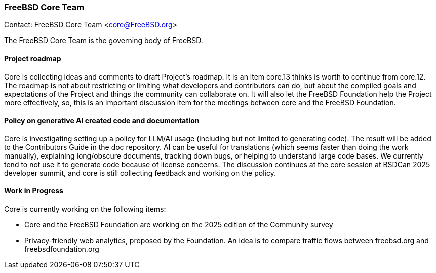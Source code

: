 === FreeBSD Core Team

Contact: FreeBSD Core Team <core@FreeBSD.org>

The FreeBSD Core Team is the governing body of FreeBSD.

==== Project roadmap

Core is collecting ideas and comments to draft Project's roadmap.
It is an item core.13 thinks is worth to continue from core.12.
The roadmap is not about restricting or limiting what developers and contributors can do, but about the compiled goals and expectations of the Project and things the community can collaborate on.
It will also let the FreeBSD Foundation help the Project more effectively, so, this is an important discussion item for the meetings between core and the FreeBSD Foundation.

==== Policy on generative AI created code and documentation

Core is investigating setting up a policy for LLM/AI usage (including but not limited to generating code).
The result will be added to the Contributors Guide in the doc repository.
AI can be useful for translations (which seems faster than doing the work manually), explaining long/obscure documents, tracking down bugs, or helping to understand large code bases.
We currently tend to not use it to generate code because of license concerns.
The discussion continues at the core session at BSDCan 2025 developer summit, and core is still collecting feedback and working on the policy.

==== Work in Progress

Core is currently working on the following items:

* Core and the FreeBSD Foundation are working on the 2025 edition of the Community survey
* Privacy-friendly web analytics, proposed by the Foundation.
  An idea is to compare traffic flows between freebsd.org and freebsdfoundation.org
